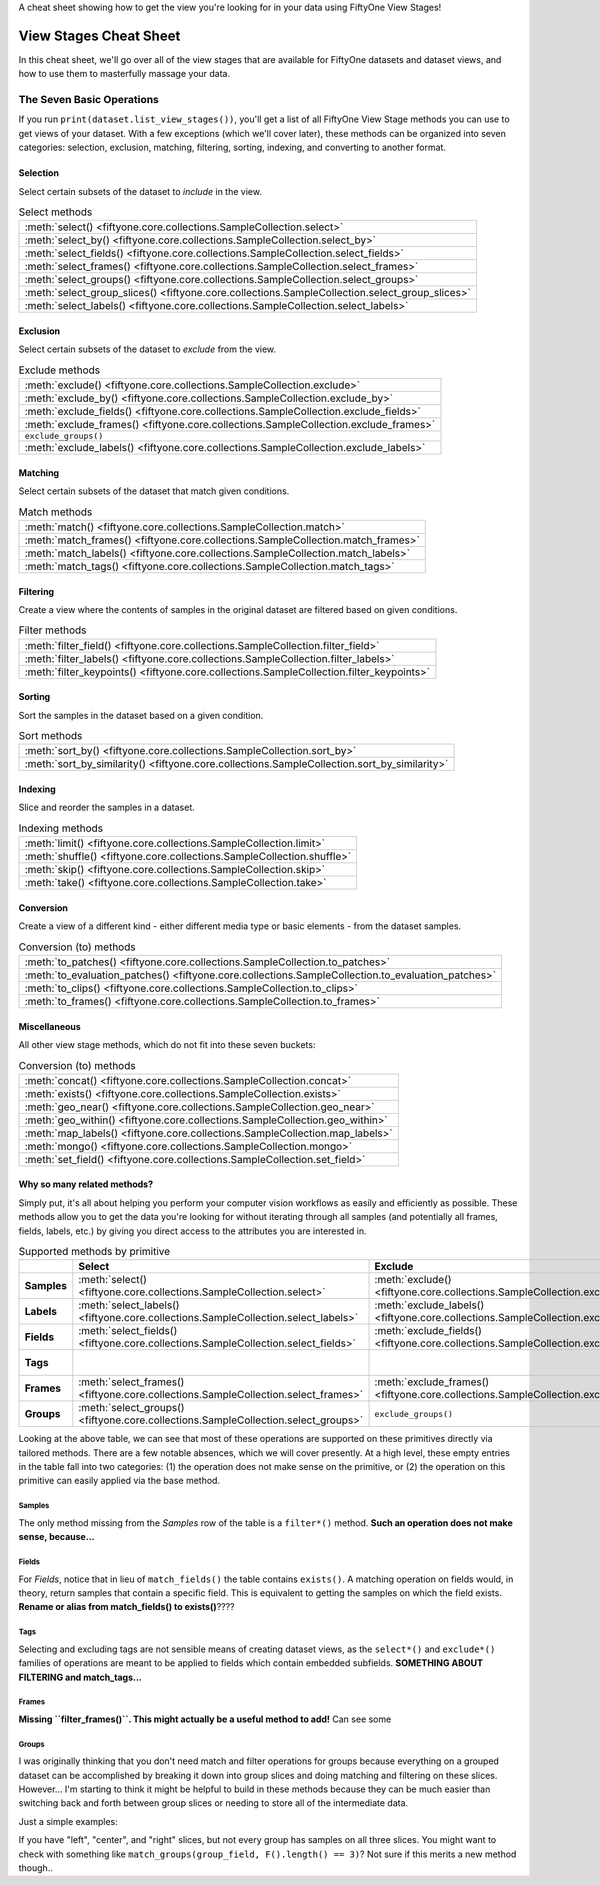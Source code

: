 .. _viewstage-cheat-sheet:

A cheat sheet showing how to get the view you're looking for in your data using FiftyOne View Stages! 

View Stages Cheat Sheet
===========================

In this cheat sheet, we'll go over all of the view stages that are available for FiftyOne datasets and dataset views, and how to use them to masterfully massage your data.


The Seven Basic Operations
___________________________

If you run ``print(dataset.list_view_stages())``, you'll get a list of all FiftyOne View Stage methods you can use
to get views of your dataset. With a few exceptions (which we'll cover later), these methods can be organized into seven
categories: selection, exclusion, matching, filtering, sorting, indexing, and converting to another format.

Selection
----------

Select certain subsets of the dataset to *include* in the view.

.. list-table:: Select methods

   * - :meth:`select() <fiftyone.core.collections.SampleCollection.select>`
   * - :meth:`select_by() <fiftyone.core.collections.SampleCollection.select_by>`
   * - :meth:`select_fields() <fiftyone.core.collections.SampleCollection.select_fields>`
   * - :meth:`select_frames() <fiftyone.core.collections.SampleCollection.select_frames>`
   * - :meth:`select_groups() <fiftyone.core.collections.SampleCollection.select_groups>`
   * - :meth:`select_group_slices() <fiftyone.core.collections.SampleCollection.select_group_slices>`
   * - :meth:`select_labels() <fiftyone.core.collections.SampleCollection.select_labels>`

Exclusion
----------

Select certain subsets of the dataset to *exclude* from the view.

.. list-table:: Exclude methods

   * - :meth:`exclude() <fiftyone.core.collections.SampleCollection.exclude>`
   * - :meth:`exclude_by() <fiftyone.core.collections.SampleCollection.exclude_by>`
   * - :meth:`exclude_fields() <fiftyone.core.collections.SampleCollection.exclude_fields>`
   * - :meth:`exclude_frames() <fiftyone.core.collections.SampleCollection.exclude_frames>`
   * - ``exclude_groups()``
   * - :meth:`exclude_labels() <fiftyone.core.collections.SampleCollection.exclude_labels>`


Matching
----------

Select certain subsets of the dataset that match given conditions.

.. list-table:: Match methods

   * - :meth:`match() <fiftyone.core.collections.SampleCollection.match>`
   * - :meth:`match_frames() <fiftyone.core.collections.SampleCollection.match_frames>`
   * - :meth:`match_labels() <fiftyone.core.collections.SampleCollection.match_labels>`
   * - :meth:`match_tags() <fiftyone.core.collections.SampleCollection.match_tags>`


Filtering
----------

Create a view where the contents of samples in the original dataset are filtered based on given conditions.

.. list-table:: Filter methods

   * - :meth:`filter_field() <fiftyone.core.collections.SampleCollection.filter_field>`
   * - :meth:`filter_labels() <fiftyone.core.collections.SampleCollection.filter_labels>`
   * - :meth:`filter_keypoints() <fiftyone.core.collections.SampleCollection.filter_keypoints>`

Sorting
----------

Sort the samples in the dataset based on a given condition.

.. list-table:: Sort methods

   * - :meth:`sort_by() <fiftyone.core.collections.SampleCollection.sort_by>`
   * - :meth:`sort_by_similarity() <fiftyone.core.collections.SampleCollection.sort_by_similarity>`


Indexing
----------

Slice and reorder the samples in a dataset.

.. list-table:: Indexing methods

   * - :meth:`limit() <fiftyone.core.collections.SampleCollection.limit>`
   * - :meth:`shuffle() <fiftyone.core.collections.SampleCollection.shuffle>`
   * - :meth:`skip() <fiftyone.core.collections.SampleCollection.skip>`
   * - :meth:`take() <fiftyone.core.collections.SampleCollection.take>`

Conversion
----------

Create a view of a different kind - either different media type or basic elements - from the dataset samples.

.. list-table:: Conversion (to) methods

   * - :meth:`to_patches() <fiftyone.core.collections.SampleCollection.to_patches>`
   * - :meth:`to_evaluation_patches() <fiftyone.core.collections.SampleCollection.to_evaluation_patches>`
   * - :meth:`to_clips() <fiftyone.core.collections.SampleCollection.to_clips>`
   * - :meth:`to_frames() <fiftyone.core.collections.SampleCollection.to_frames>`

Miscellaneous
--------------

All other view stage methods, which do not fit into these seven buckets:

.. list-table:: Conversion (to) methods

   * - :meth:`concat() <fiftyone.core.collections.SampleCollection.concat>`
   * - :meth:`exists() <fiftyone.core.collections.SampleCollection.exists>`
   * - :meth:`geo_near() <fiftyone.core.collections.SampleCollection.geo_near>`
   * - :meth:`geo_within() <fiftyone.core.collections.SampleCollection.geo_within>`
   * - :meth:`map_labels() <fiftyone.core.collections.SampleCollection.map_labels>`
   * - :meth:`mongo() <fiftyone.core.collections.SampleCollection.mongo>`
   * - :meth:`set_field() <fiftyone.core.collections.SampleCollection.set_field>`


Why so many related methods?
------------------------------

Simply put, it's all about helping you perform your computer vision workflows as easily and efficiently as possible. 
These methods allow you to get the data you're looking for without iterating through all samples (and potentially all
frames, fields, labels, etc.) by giving you direct access to the attributes you are interested in.


.. list-table:: Supported methods by primitive
   :widths: 40 50 50 50 50
   :header-rows: 1
   :stub-columns: 1

   * - 
     - **Select**
     - **Exclude**
     - **Match**
     - **Filter**
   * - **Samples**
     - :meth:`select() <fiftyone.core.collections.SampleCollection.select>`
     - :meth:`exclude() <fiftyone.core.collections.SampleCollection.exclude>`
     - :meth:`match() <fiftyone.core.collections.SampleCollection.match>`
     - 
   * - **Labels**
     - :meth:`select_labels() <fiftyone.core.collections.SampleCollection.select_labels>`
     - :meth:`exclude_labels() <fiftyone.core.collections.SampleCollection.exclude_labels>`
     - :meth:`match_labels() <fiftyone.core.collections.SampleCollection.match_labels>`
     - :meth:`filter_labels() <fiftyone.core.collections.SampleCollection.filter_labels>`
   * - **Fields**
     - :meth:`select_fields() <fiftyone.core.collections.SampleCollection.select_fields>`
     - :meth:`exclude_fields() <fiftyone.core.collections.SampleCollection.exclude_fields>`
     - :meth:`exists() <fiftyone.core.collections.SampleCollection.exists>`
     - :meth:`filter_field() <fiftyone.core.collections.SampleCollection.filter_field>`
   * - **Tags**
     - 
     - 
     - :meth:`match_tags() <fiftyone.core.collections.SampleCollection.match_tags>`
     - 
   * - **Frames**
     - :meth:`select_frames() <fiftyone.core.collections.SampleCollection.select_frames>`
     - :meth:`exclude_frames() <fiftyone.core.collections.SampleCollection.exclude_frames>`
     - :meth:`match_frames() <fiftyone.core.collections.SampleCollection.match_frames>`
     - 
   * - **Groups**
     - :meth:`select_groups() <fiftyone.core.collections.SampleCollection.select_groups>`
     - ``exclude_groups()``
     - 
     - 


Looking at the above table, we can see that most of these operations are supported on these primitives directly via tailored methods. There are a few notable absences, which we will cover presently. At a high level, these empty entries in the table fall into two categories: (1) the operation does not make sense on the primitive, or (2) the operation on this primitive can easily applied via the base method.

Samples
^^^^^^^^

The only method missing from the `Samples` row of the table is a ``filter*()`` method. **Such an operation does not make sense, because...**


Fields
^^^^^^^

For `Fields`, notice that in lieu of ``match_fields()`` the table contains ``exists()``. A matching operation on fields would, in theory, return samples that contain a specific field. This is equivalent to getting the samples on which the field exists. **Rename or alias from match_fields() to exists()**????

Tags
^^^^^

Selecting and excluding tags are not sensible means of creating dataset views, as the ``select*()`` and ``exclude*()`` families of operations are meant to be applied to fields which contain embedded subfields. **SOMETHING ABOUT FILTERING and match_tags...**

Frames
^^^^^^^

**Missing ``filter_frames()``. This might actually be a useful method to add!** Can see some 

Groups
^^^^^^^

I was originally thinking that you don't need match and filter operations for groups because everything on a grouped dataset can be accomplished by breaking it down into group slices and doing matching and filtering on these slices. However... I'm starting to think it might be helpful to build in these methods because they can be much easier than switching back and forth between group slices or needing to store all of the intermediate data.

Just a simple examples:

If you have "left", "center", and "right" slices, but not every group has samples on all three slices. You might want to check with something like ``match_groups(group_field, F().length() == 3)``? Not sure if this merits a new method though..







